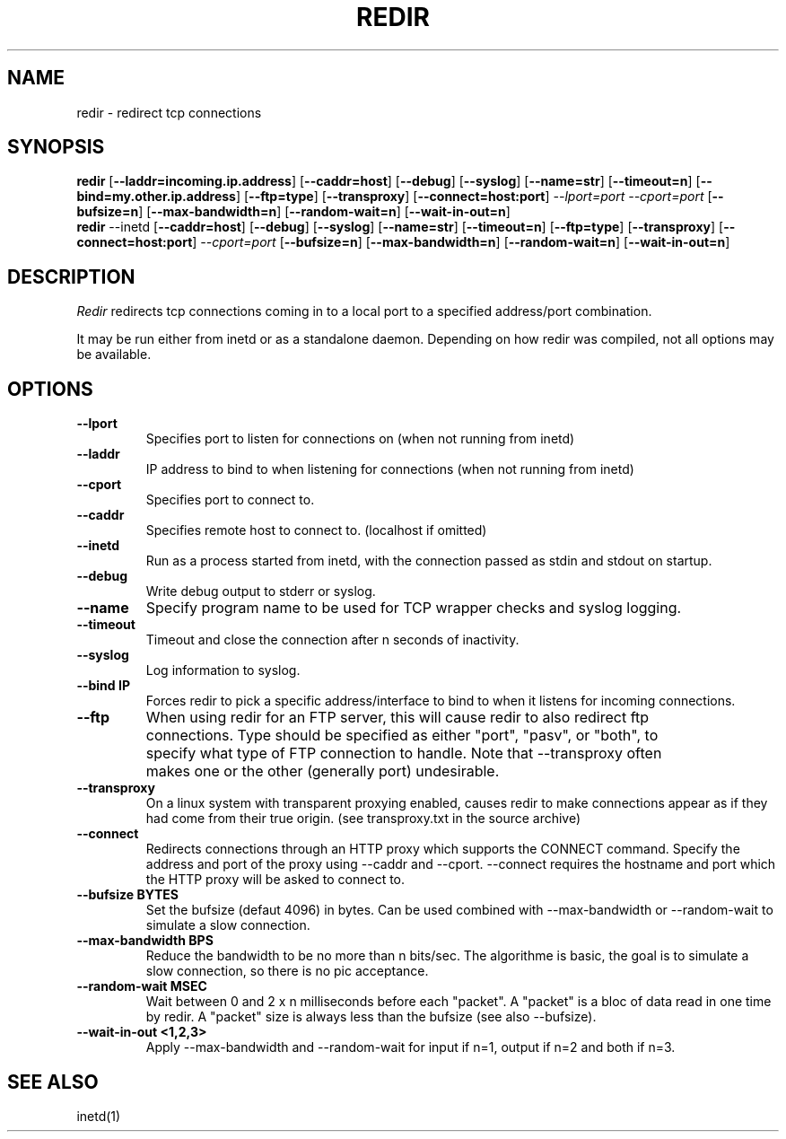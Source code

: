 .TH REDIR 1 local
.SH NAME
redir - redirect tcp connections
.SH SYNOPSIS
.ll +8
.B redir
.RB [ \-\-laddr=incoming.ip.address ]
.RB [ \-\-caddr=host ]
.RB [ \-\-debug ]
.RB [ \-\-syslog ]
.RB [ \-\-name=str ] 
.RB [ \-\-timeout=n ]
.RB [ \-\-bind=my.other.ip.address ]
.RB [ \-\-ftp=type ]
.RB [ \-\-transproxy ]
.RB [ \-\-connect=host:port ]
.I \-\-lport=port
.I \-\-cport=port
.RB [ \-\-bufsize=n ]
.RB [ \-\-max-bandwidth=n ]
.RB [ \-\-random-wait=n ]
.RB [ \-\-wait-in-out=n ]
.ll -8
.br
.B redir
.RB \-\-inetd
.RB [ \-\-caddr=host ]
.RB [ \-\-debug ]
.RB [ \-\-syslog ]
.RB [ \-\-name=str ] 
.RB [ \-\-timeout=n ]
.RB [ \-\-ftp=type ]
.RB [ \-\-transproxy ]
.RB [ \-\-connect=host:port ]
.I \-\-cport=port
.RB [ \-\-bufsize=n ]
.RB [ \-\-max-bandwidth=n ]
.RB [ \-\-random-wait=n ]
.RB [ \-\-wait-in-out=n ]
.ll -8
.br
.SH DESCRIPTION
.I Redir
redirects tcp connections coming in to a local port to a specified
address/port combination.
.PP
It may be run either from inetd or as a standalone daemon.
Depending on how redir was compiled, not all options may be available.
.SH OPTIONS
.TP
.B \-\-lport
Specifies port to listen for connections on (when not running from inetd)
.TP
.B \-\-laddr
IP address to bind to when listening for connections (when not
running from inetd) 
.TP
.B \-\-cport
Specifies port to connect to.
.TP
.B \-\-caddr
Specifies remote host to connect to. (localhost if omitted)
.TP
.B \-\-inetd
Run as a process started from inetd, with the connection passed as stdin
and stdout on startup.
.TP
.B \-\-debug
Write debug output to stderr or syslog.
.TP
.B \-\-name
Specify program name to be used for TCP wrapper checks and syslog logging.
.TP
.B \-\-timeout
Timeout and close the connection after n seconds of inactivity.
.TP
.B \-\-syslog
Log information to syslog.
.TP
.B \-\-bind IP
Forces redir to pick a specific address/interface to bind to when it listens 
for incoming connections. 
.TP
.B \-\-ftp
When using redir for an FTP server, this will cause redir to also
redirect ftp connections.  Type should be specified as either "port",
"pasv", or "both", to specify what type of FTP connection to handle.
Note that \-\-transproxy often makes one or the other (generally port)
undesirable. 
.TP
.B \-\-transproxy
On a linux system with transparent proxying enabled, causes redir to
make connections appear as if they had come from their true origin.
(see transproxy.txt in the source archive)
.TP
.B \-\-connect
Redirects connections through an HTTP proxy which supports the CONNECT 
command.  Specify the address and port of the proxy using \-\-caddr and
\-\-cport.  \-\-connect requires the hostname and port which the HTTP
proxy will be asked to connect to.
.TP
.B \-\-bufsize BYTES
Set the bufsize (defaut 4096) in bytes. Can be used combined with
\-\-max-bandwidth or \-\-random-wait to simulate a slow connection.
.TP
.B \-\-max-bandwidth BPS
Reduce the bandwidth to be no more than n bits/sec.  The algorithme is
basic, the goal is to simulate a slow connection, so there is no pic
acceptance.
.TP
.B \-\-random-wait MSEC
Wait between 0 and 2 x n milliseconds before each "packet". A "packet" is
a bloc of data read in one time by redir. A "packet" size is always less
than the bufsize (see also \-\-bufsize).
.TP
.B \-\-wait-in-out <1,2,3>
Apply \-\-max-bandwidth and \-\-random-wait for input if n=1, output if n=2 and
both if n=3.
.SH "SEE ALSO"
inetd(1)
